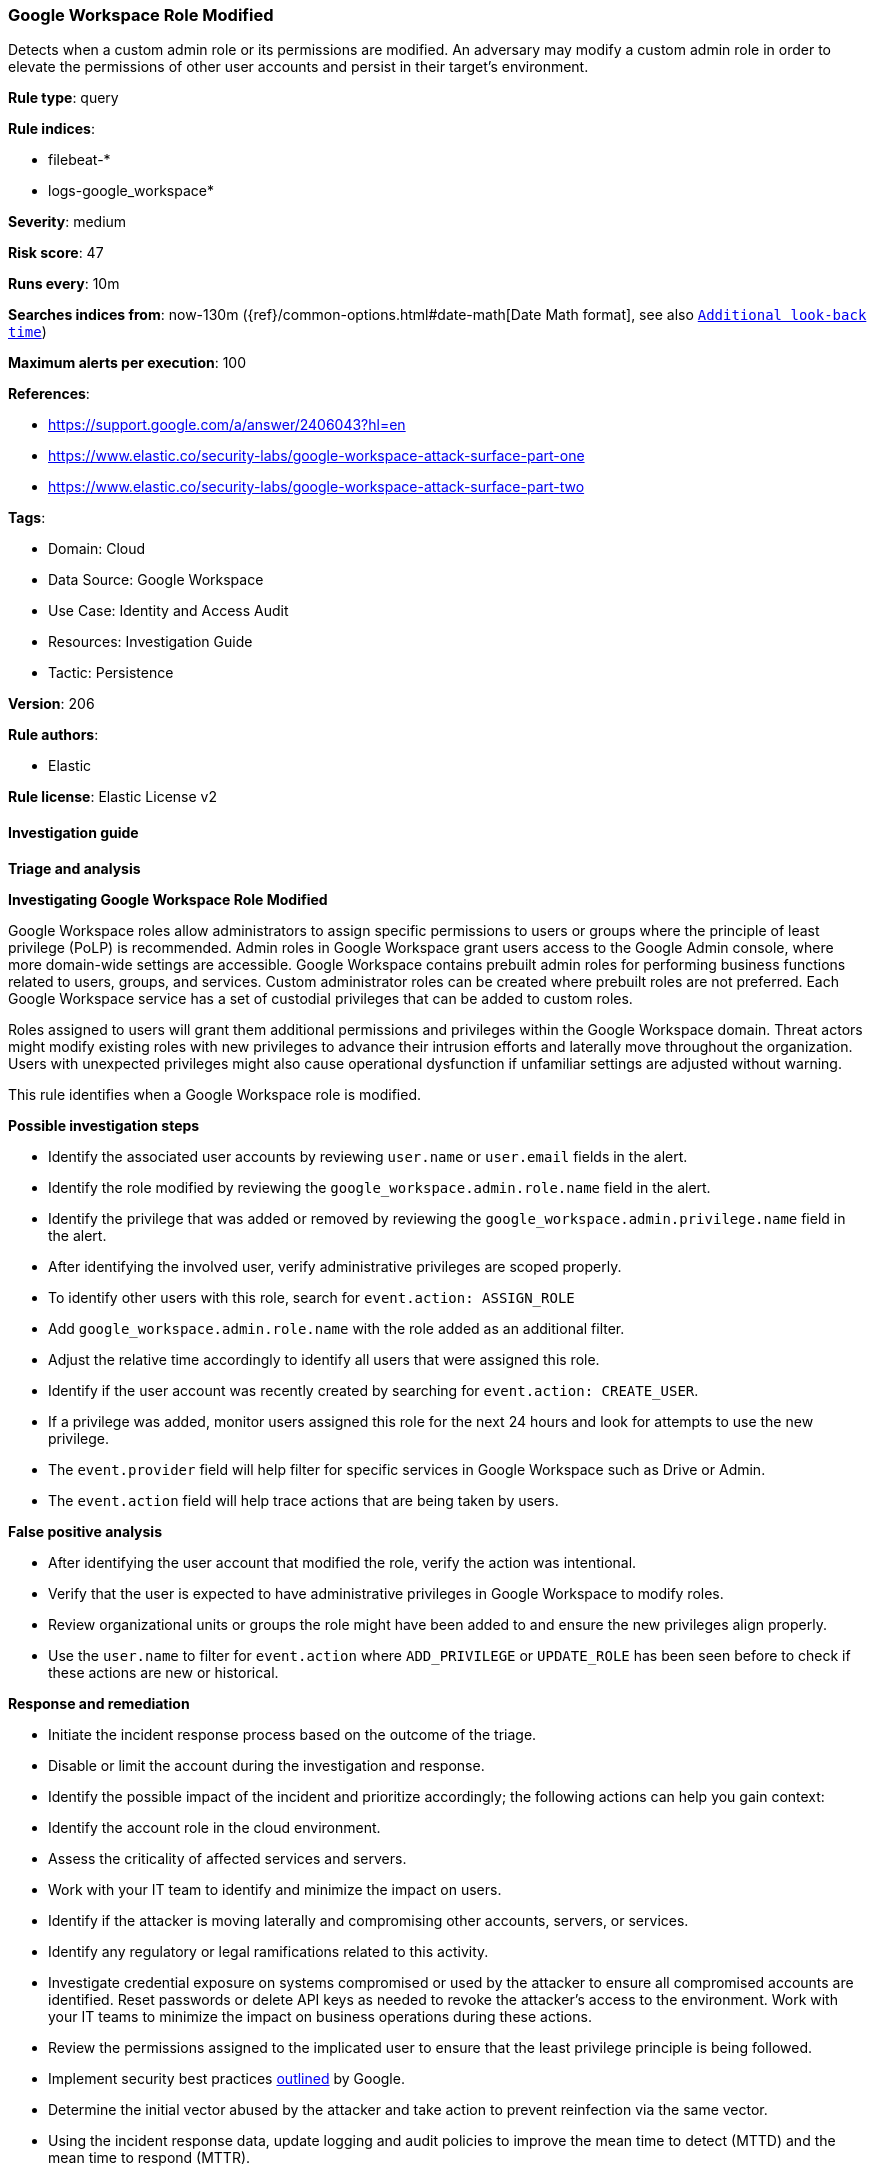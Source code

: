 [[prebuilt-rule-8-14-12-google-workspace-role-modified]]
=== Google Workspace Role Modified

Detects when a custom admin role or its permissions are modified. An adversary may modify a custom admin role in order to elevate the permissions of other user accounts and persist in their target’s environment.

*Rule type*: query

*Rule indices*: 

* filebeat-*
* logs-google_workspace*

*Severity*: medium

*Risk score*: 47

*Runs every*: 10m

*Searches indices from*: now-130m ({ref}/common-options.html#date-math[Date Math format], see also <<rule-schedule, `Additional look-back time`>>)

*Maximum alerts per execution*: 100

*References*: 

* https://support.google.com/a/answer/2406043?hl=en
* https://www.elastic.co/security-labs/google-workspace-attack-surface-part-one
* https://www.elastic.co/security-labs/google-workspace-attack-surface-part-two

*Tags*: 

* Domain: Cloud
* Data Source: Google Workspace
* Use Case: Identity and Access Audit
* Resources: Investigation Guide
* Tactic: Persistence

*Version*: 206

*Rule authors*: 

* Elastic

*Rule license*: Elastic License v2


==== Investigation guide



*Triage and analysis*



*Investigating Google Workspace Role Modified*


Google Workspace roles allow administrators to assign specific permissions to users or groups where the principle of least privilege (PoLP) is recommended. Admin roles in Google Workspace grant users access to the Google Admin console, where more domain-wide settings are accessible. Google Workspace contains prebuilt admin roles for performing business functions related to users, groups, and services. Custom administrator roles can be created where prebuilt roles are not preferred. Each Google Workspace service has a set of custodial privileges that can be added to custom roles.

Roles assigned to users will grant them additional permissions and privileges within the Google Workspace domain. Threat actors might modify existing roles with new privileges to advance their intrusion efforts and laterally move throughout the organization. Users with unexpected privileges might also cause operational dysfunction if unfamiliar settings are adjusted without warning.

This rule identifies when a Google Workspace role is modified.


*Possible investigation steps*


- Identify the associated user accounts by reviewing `user.name` or `user.email` fields in the alert.
- Identify the role modified by reviewing the `google_workspace.admin.role.name` field in the alert.
- Identify the privilege that was added or removed by reviewing the `google_workspace.admin.privilege.name` field in the alert.
- After identifying the involved user, verify administrative privileges are scoped properly.
- To identify other users with this role, search for `event.action: ASSIGN_ROLE`
  - Add `google_workspace.admin.role.name` with the role added as an additional filter.
  - Adjust the relative time accordingly to identify all users that were assigned this role.
- Identify if the user account was recently created by searching for `event.action: CREATE_USER`.
- If a privilege was added, monitor users assigned this role for the next 24 hours and look for attempts to use the new privilege.
  - The `event.provider` field will help filter for specific services in Google Workspace such as Drive or Admin.
  - The `event.action` field will help trace actions that are being taken by users.


*False positive analysis*


- After identifying the user account that modified the role, verify the action was intentional.
- Verify that the user is expected to have administrative privileges in Google Workspace to modify roles.
- Review organizational units or groups the role might have been added to and ensure the new privileges align properly.
- Use the `user.name` to filter for `event.action` where `ADD_PRIVILEGE` or `UPDATE_ROLE` has been seen before to check if these actions are new or historical.


*Response and remediation*


- Initiate the incident response process based on the outcome of the triage.
- Disable or limit the account during the investigation and response.
- Identify the possible impact of the incident and prioritize accordingly; the following actions can help you gain context:
    - Identify the account role in the cloud environment.
    - Assess the criticality of affected services and servers.
    - Work with your IT team to identify and minimize the impact on users.
    - Identify if the attacker is moving laterally and compromising other accounts, servers, or services.
    - Identify any regulatory or legal ramifications related to this activity.
- Investigate credential exposure on systems compromised or used by the attacker to ensure all compromised accounts are identified. Reset passwords or delete API keys as needed to revoke the attacker's access to the environment. Work with your IT teams to minimize the impact on business operations during these actions.
- Review the permissions assigned to the implicated user to ensure that the least privilege principle is being followed.
- Implement security best practices https://support.google.com/a/answer/7587183[outlined] by Google.
- Determine the initial vector abused by the attacker and take action to prevent reinfection via the same vector.
- Using the incident response data, update logging and audit policies to improve the mean time to detect (MTTD) and the mean time to respond (MTTR).




*Important Information Regarding Google Workspace Event Lag Times*

- As per Google's documentation, Google Workspace administrators may observe lag times ranging from minutes up to 3 days between the time of an event's occurrence and the event being visible in the Google Workspace admin/audit logs.
- This rule is configured to run every 10 minutes with a lookback time of 130 minutes.
- To reduce the risk of false negatives, consider reducing the interval that the Google Workspace (formerly G Suite) Filebeat module polls Google's reporting API for new events.
- By default, `var.interval` is set to 2 hours (2h). Consider changing this interval to a lower value, such as 10 minutes (10m).
- See the following references for further information:
  - https://support.google.com/a/answer/7061566
  - https://www.elastic.co/guide/en/beats/filebeat/current/filebeat-module-google_workspace.html

==== Setup


The Google Workspace Fleet integration, Filebeat module, or similarly structured data is required to be compatible with this rule.

==== Rule query


[source, js]
----------------------------------
event.dataset:google_workspace.admin and event.provider:admin and event.category:iam and event.action:(ADD_PRIVILEGE or UPDATE_ROLE)

----------------------------------

*Framework*: MITRE ATT&CK^TM^

* Tactic:
** Name: Persistence
** ID: TA0003
** Reference URL: https://attack.mitre.org/tactics/TA0003/
* Technique:
** Name: Account Manipulation
** ID: T1098
** Reference URL: https://attack.mitre.org/techniques/T1098/
